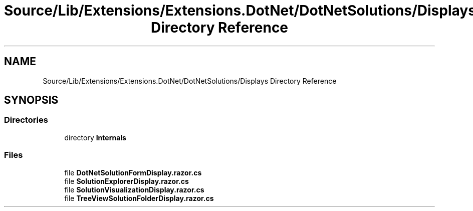 .TH "Source/Lib/Extensions/Extensions.DotNet/DotNetSolutions/Displays Directory Reference" 3 "Version 1.0.0" "Luthetus.Ide" \" -*- nroff -*-
.ad l
.nh
.SH NAME
Source/Lib/Extensions/Extensions.DotNet/DotNetSolutions/Displays Directory Reference
.SH SYNOPSIS
.br
.PP
.SS "Directories"

.in +1c
.ti -1c
.RI "directory \fBInternals\fP"
.br
.in -1c
.SS "Files"

.in +1c
.ti -1c
.RI "file \fBDotNetSolutionFormDisplay\&.razor\&.cs\fP"
.br
.ti -1c
.RI "file \fBSolutionExplorerDisplay\&.razor\&.cs\fP"
.br
.ti -1c
.RI "file \fBSolutionVisualizationDisplay\&.razor\&.cs\fP"
.br
.ti -1c
.RI "file \fBTreeViewSolutionFolderDisplay\&.razor\&.cs\fP"
.br
.in -1c
